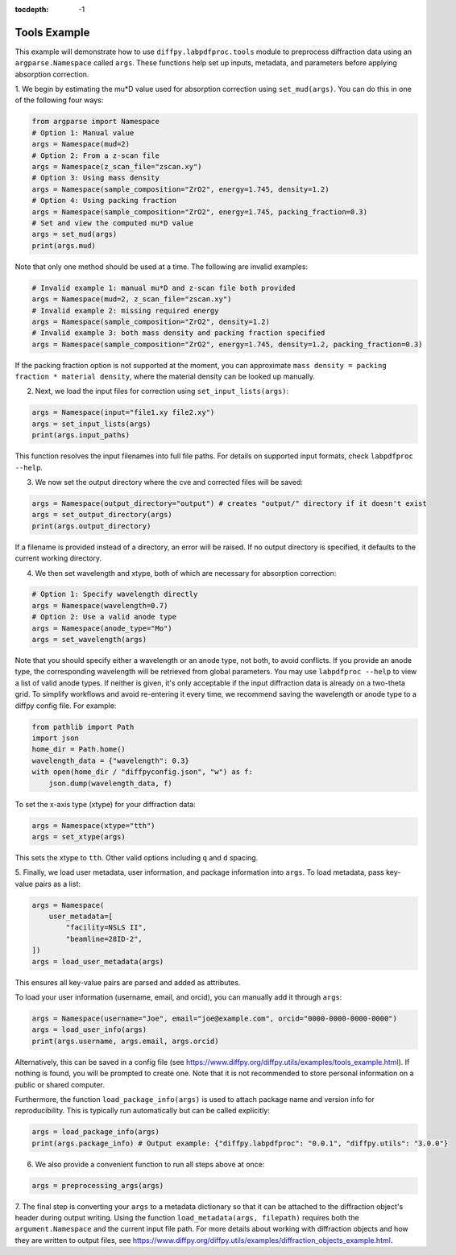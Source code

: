 .. _Tools Example:

:tocdepth: -1

Tools Example
#############

This example will demonstrate how to use ``diffpy.labpdfproc.tools`` module
to preprocess diffraction data using an ``argparse.Namespace`` called ``args``.
These functions help set up inputs, metadata, and parameters before applying absorption correction.

1. We begin by estimating the mu*D value used for absorption correction using ``set_mud(args)``.
You can do this in one of the following four ways:

.. code-block:: python

    from argparse import Namespace
    # Option 1: Manual value
    args = Namespace(mud=2)
    # Option 2: From a z-scan file
    args = Namespace(z_scan_file="zscan.xy")
    # Option 3: Using mass density
    args = Namespace(sample_composition="ZrO2", energy=1.745, density=1.2)
    # Option 4: Using packing fraction
    args = Namespace(sample_composition="ZrO2", energy=1.745, packing_fraction=0.3)
    # Set and view the computed mu*D value
    args = set_mud(args)
    print(args.mud)

Note that only one method should be used at a time. The following are invalid examples:

.. code-block:: python

    # Invalid example 1: manual mu*D and z-scan file both provided
    args = Namespace(mud=2, z_scan_file="zscan.xy")
    # Invalid example 2: missing required energy
    args = Namespace(sample_composition="ZrO2", density=1.2)
    # Invalid example 3: both mass density and packing fraction specified
    args = Namespace(sample_composition="ZrO2", energy=1.745, density=1.2, packing_fraction=0.3)

If the packing fraction option is not supported at the moment, you can approximate
``mass density = packing fraction * material density``, where the material density can be looked up manually.


2. Next, we load the input files for correction using ``set_input_lists(args)``:

.. code-block:: python

    args = Namespace(input="file1.xy file2.xy")
    args = set_input_lists(args)
    print(args.input_paths)

This function resolves the input filenames into full file paths.
For details on supported input formats, check ``labpdfproc --help``.


3. We now set the output directory where the cve and corrected files will be saved:

.. code-block:: python

    args = Namespace(output_directory="output") # creates "output/" directory if it doesn't exist
    args = set_output_directory(args)
    print(args.output_directory)

If a filename is provided instead of a directory, an error will be raised.
If no output directory is specified, it defaults to the current working directory.


4. We then set wavelength and xtype, both of which are necessary for absorption correction:

.. code-block:: python

    # Option 1: Specify wavelength directly
    args = Namespace(wavelength=0.7)
    # Option 2: Use a valid anode type
    args = Namespace(anode_type="Mo")
    args = set_wavelength(args)

Note that you should specify either a wavelength or an anode type, not both, to avoid conflicts.
If you provide an anode type, the corresponding wavelength will be retrieved from global parameters.
You may use ``labpdfproc --help`` to view a list of valid anode types.
If neither is given, it's only acceptable if the input diffraction data is already on a two-theta grid.
To simplify workflows and avoid re-entering it every time,
we recommend saving the wavelength or anode type to a diffpy config file. For example:

.. code-block:: python

    from pathlib import Path
    import json
    home_dir = Path.home()
    wavelength_data = {"wavelength": 0.3}
    with open(home_dir / "diffpyconfig.json", "w") as f:
        json.dump(wavelength_data, f)

To set the x-axis type (xtype) for your diffraction data:

.. code-block:: python

    args = Namespace(xtype="tth")
    args = set_xtype(args)

This sets the xtype to ``tth``. Other valid options including ``q`` and ``d`` spacing.


5. Finally, we load user metadata, user information, and package information into ``args``.
To load metadata, pass key-value pairs as a list:

.. code-block:: python

    args = Namespace(
        user_metadata=[
            "facility=NSLS II",
            "beamline=28ID-2",
    ])
    args = load_user_metadata(args)

This ensures all key-value pairs are parsed and added as attributes.

To load your user information (username, email, and orcid), you can manually add it through ``args``:

.. code-block:: python

    args = Namespace(username="Joe", email="joe@example.com", orcid="0000-0000-0000-0000")
    args = load_user_info(args)
    print(args.username, args.email, args.orcid)

Alternatively, this can be saved in a config file
(see https://www.diffpy.org/diffpy.utils/examples/tools_example.html).
If nothing is found, you will be prompted to create one.
Note that it is not recommended to store personal information on a public or shared computer.

Furthermore, the function ``load_package_info(args)`` is used to attach package name and version info for reproducibility.
This is typically run automatically but can be called explicitly:

.. code-block:: python

    args = load_package_info(args)
    print(args.package_info) # Output example: {"diffpy.labpdfproc": "0.0.1", "diffpy.utils": "3.0.0"}


6. We also provide a convenient function to run all steps above at once:

.. code-block:: python

    args = preprocessing_args(args)


7. The final step is converting your ``args`` to a metadata dictionary
so that it can be attached to the diffraction object's header during output writing.
Using the function ``load_metadata(args, filepath)``
requires both the ``argument.Namespace`` and the current input file path.
For more details about working with diffraction objects and how they are written to output files, see
https://www.diffpy.org/diffpy.utils/examples/diffraction_objects_example.html.
